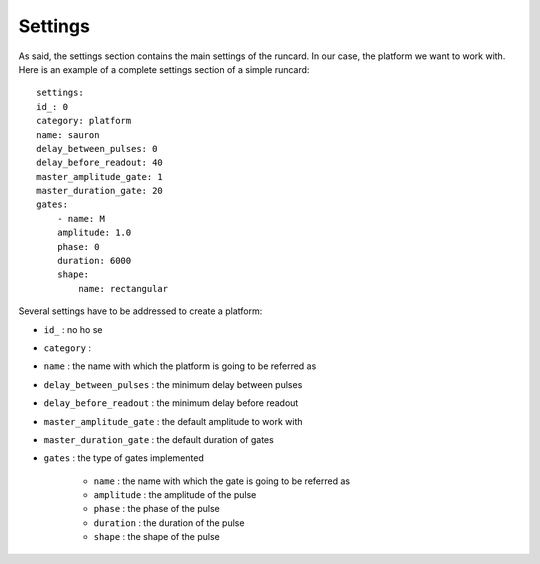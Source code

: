 Settings
==========
As said, the settings section contains the main settings of the runcard. In our case, the platform we want to work with.
Here is an example of a complete settings section of a simple runcard:

::

    settings:
    id_: 0
    category: platform
    name: sauron
    delay_between_pulses: 0
    delay_before_readout: 40
    master_amplitude_gate: 1
    master_duration_gate: 20
    gates:
        - name: M
        amplitude: 1.0
        phase: 0
        duration: 6000
        shape:
            name: rectangular

Several settings have to be addressed to create a platform:

* ``id_`` : no ho se
* ``category`` : 
* ``name`` : the name with which the platform is going to be referred as
* ``delay_between_pulses`` : the minimum delay between pulses
* ``delay_before_readout`` : the minimum delay before readout
* ``master_amplitude_gate`` : the default amplitude to work with
* ``master_duration_gate`` : the default duration of gates
* ``gates`` : the type of gates implemented

    * ``name`` : the name with which the gate is going to be referred as
    * ``amplitude`` : the amplitude of the pulse
    * ``phase`` : the phase of the pulse
    * ``duration`` : the duration of the pulse
    * ``shape`` : the shape of the pulse
